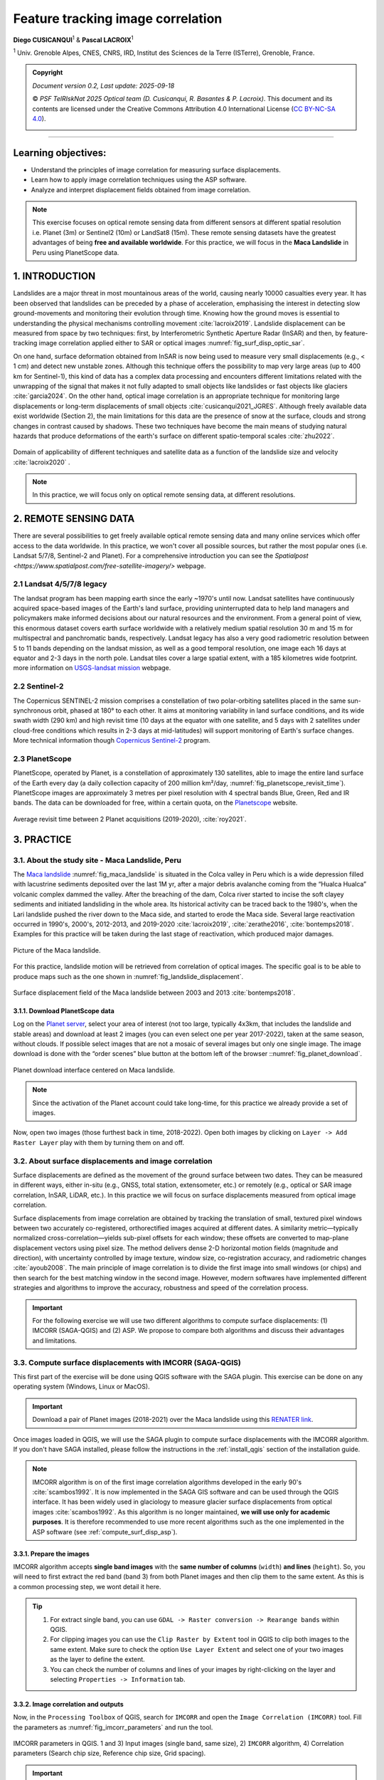 ..
   Copyright (c) 2025 PSF TelRIskNat 2025 Optical team
   SPDX-License-Identifier: CC-BY-NC-SA-4.0
   author: Diego Cusicanqui (CNES | ISTerre | Univ. Grenoble Alpes)

   This file is part of the “PSF TelRIskNat 2025” workshop documentation.
   Licensed under the Creative Commons Attribution-NonCommercial-ShareAlike 4.0 International License (CC BY-NC-SA 4.0).
   You may share and adapt for non-commercial purposes, with attribution and ShareAlike.
   See: https://creativecommons.org/licenses/by-nc-sa/4.0/

.. _image_correlation:

Feature tracking image correlation
-------------------------------------
..
   .. figure:: /_static/Fig0_patience.jpg
      :width: 100%
      :align: center
      :alt: be patient

      Advice from PSF TelRiskNat optical team.


**Diego CUSICANQUI**\ :sup:`1` & **Pascal LACROIX**\ :sup:`1`

\ :sup:`1` Univ. Grenoble Alpes, CNES, CNRS, IRD, Institut des Sciences de la Terre (ISTerre), Grenoble, France.

.. |copy| unicode:: U+000A9

.. admonition:: Copyright

   *Document version 0.2, Last update: 2025-09-18*
   
   |copy| *PSF TelRIskNat 2025 Optical team (D. Cusicanqui, R. Basantes & P. Lacroix)*.
   This document and its contents are licensed under the Creative Commons Attribution 4.0 International License (`CC BY-NC-SA 4.0 <https://creativecommons.org/licenses/by-nc-sa/4.0/>`_).

   .. image:: https://img.shields.io/badge/License-CC%20BY--NC--SA%204.0-lightgrey.svg
      :target: https://creativecommons.org/licenses/by-nc-sa/4.0/
      :alt: License: CC BY-NC-SA 4.0

----


Learning objectives:
~~~~~~~~~~~~~~~~~~~~~~~~

- Understand the principles of image correlation for measuring surface displacements.
- Learn how to apply image correlation techniques using the ASP software.
- Analyze and interpret displacement fields obtained from image correlation.

.. note::
   This exercise focuses on optical remote sensing data from different sensors at different spatial resolution i.e. Planet (3m) or Sentinel2 (10m) or LandSat8 (15m). These remote sensing datasets have the greatest advantages of being **free and available worldwide**.
   For this practice, we will focus in the **Maca Landslide** in Peru using PlanetScope data.

1. INTRODUCTION
~~~~~~~~~~~~~~~~~~~~~~~~

Landslides are a major threat in most mountainous areas of the world, causing  nearly 10000 casualties every year. It has been observed that landslides can be preceded by a phase of acceleration, emphasising the interest in detecting slow ground-movements and monitoring their evolution through time. Knowing how the ground moves is essential to understanding the physical mechanisms controlling movement :cite:`lacroix2019`. Landslide displacement can be measured from space by two techniques: first, by Interferometric Synthetic Aperture Radar (InSAR) and then, by feature-tracking image correlation applied either to SAR or optical images :numref:`fig_surf_disp_optic_sar`.

On one hand, surface deformation obtained from InSAR is now being used to measure very small displacements (e.g., < 1 cm) and detect new unstable zones. Although this technique offers the possibility to map very large areas (up to 400 km for Sentinel-1), this kind of data has a complex data processing and encounters different limitations related with the unwrapping of the signal that makes it not fully adapted to small objects like landslides or fast objects like glaciers :cite:`garcia2024`. On the other hand, optical image correlation is an appropriate technique for monitoring large displacements or long-term displacements of small objects :cite:`cusicanqui2021_JGRES`. Although freely available data exist worldwide (Section 2), the main limitations for this data are the presence of snow at the surface, clouds and strong changes in contrast caused by shadows. These two techniques have become the main means of studying natural hazards that produce deformations of the earth's surface on different spatio-temporal scales :cite:`zhu2022`.

.. _fig_surf_disp_optic_sar:

.. figure:: /_static/image_correlation/Fig1_surf_disp_optic_sar.jpg
   :width: 100%
   :align: center
   :alt: Domain of applicability of different techniques and satellite data

   Domain of applicability of different techniques and satellite data as a function of the landslide size and velocity :cite:`lacroix2020` .

.. note::
   In this practice, we will focus only on optical remote sensing data, at different resolutions.

2. REMOTE SENSING DATA
~~~~~~~~~~~~~~~~~~~~~~~~

There are several possibilities to get freely available optical remote sensing data and many online services which offer access to the data worldwide. In this practice, we won't cover all possible sources, but rather the most popular ones (i.e. Landsat 5/7/8, Sentinel-2 and Planet). For a comprehensive introduction you can see the `Spatialpost <https://www.spatialpost.com/free-satellite-imagery/>` webpage.

2.1 Landsat 4/5/7/8 legacy
^^^^^^^^^^^^^^^^^^^^^^^^^^^^^

The landsat program has been mapping earth since the early ~1970's until now. Landsat satellites have continuously acquired space-based images of the Earth's land surface, providing uninterrupted data to help land managers and policymakers make informed decisions about our natural resources and the environment. From a general point of view, this enormous dataset covers earth surface worldwide with a relatively medium spatial resolution 30 m and 15 m for multispectral and panchromatic bands, respectively. Landsat legacy has also a very good radiometric resolution between 5 to 11 bands depending on the landsat mission, as well as a good temporal resolution, one image each 16 days at equator and 2-3 days in the north pole. Landsat tiles cover a large spatial extent, with a 185 kilometres wide footprint. more information on `USGS-landsat mission <https://www.usgs.gov/landsat-missions/landsat-satellite-missions>`_ webpage.

.. info::
   Accessing LandSat7/8 data (Since 1999, 15m resolution, 16 days revisit time) could be possible though the following links:
   
   - `USGS Earth Explorer <https://earthexplorer.usgs.gov/>`_.
   - `Landsat look <https://landsatlook.usgs.gov/viewer.html>`_.

2.2 Sentinel-2
^^^^^^^^^^^^^^^^^^^^^^^^^^^^^

The Copernicus SENTINEL-2 mission comprises a constellation of two polar-orbiting satellites placed in the same sun-synchronous orbit, phased at 180° to each other. It aims at monitoring variability in land surface conditions, and its wide swath width (290 km) and high revisit time (10 days at the equator with one satellite, and 5 days with 2 satellites under cloud-free conditions which results in 2-3 days at mid-latitudes) will support monitoring of Earth's surface changes. More technical information though `Copernicus Sentinel-2 <https://www.esa.int/Applications/Observing_the_Earth/Copernicus/Sentinel-2>`_ program.

.. info::
   Accessing Sentinel-2 data (since December 2015, 10m resolution, 5 days revisit time) could be possible though the following links:
   
   - `Copernicus Open Access Hub <https://dataspace.copernicus.eu/data-collections/copernicus-sentinel-data/sentinel-2>`_.

2.3 PlanetScope
^^^^^^^^^^^^^^^^^^^^^^^^^^^^^

PlanetScope, operated by Planet, is a constellation of approximately 130 satellites, able to image the entire land surface of the Earth every day (a daily collection capacity of 200 million km²/day, :numref:`fig_planetscope_revisit_time`). PlanetScope images are approximately 3 metres per pixel resolution with 4 spectral bands Blue, Green, Red and IR bands. The data can be downloaded for free, within a certain quota, on the `Planetscope <https://docs.planet.com/data/imagery/planetscope/>`_ website.

.. info::
   Accessing Planet data (Since ~2016, 3m resolution, ~1day revisit time):

   - `Planet Explorer <https://www.planet.com/explorer/>`_.

.. _fig_planetscope_revisit_time:

.. figure:: /_static/image_correlation/Fig2_planetscope_revisit_time.jpg
   :width: 100%
   :align: center
   :alt: PlanetScope constellation

   Average revisit time between 2 Planet acquisitions (2019-2020), :cite:`roy2021`.

3. PRACTICE
~~~~~~~~~~~~~

3.1. About the study site - Maca Landslide, Peru
^^^^^^^^^^^^^^^^^^^^^^^^^^^^^^^^^^^^^^^^^^^^^^^^^^^^^^^^^^

The `Maca landslide <https://goo.gl/maps/LnyEkErxexKkSHRW8>`_ :numref:`fig_maca_landslide` is situated in the Colca valley in Peru which is a wide depression filled with lacustrine sediments deposited over the last 1M yr, after a major debris avalanche coming from the “Hualca Hualca” volcanic complex dammed the valley. After the breaching of the dam, Colca river started to incise the soft clayey sediments and initiated landsliding in the whole area. Its historical activity can be traced back to the 1980's, when the Lari landslide pushed the river down to the Maca side, and started to erode the Maca side. Several large reactivation occurred in 1990's, 2000's, 2012-2013, and 2019-2020 :cite:`lacroix2019`, :cite:`zerathe2016`, :cite:`bontemps2018`. Examples for this practice will be taken during the last stage of reactivation, which produced major damages.

.. _fig_maca_landslide:

.. figure:: /_static/image_correlation/Fig3_maca_landslide.jpg
   :width: 100%
   :align: center
   :alt: Maca Landslide

   Picture of the Maca landslide.

For this practice, landslide motion will be retrieved from correlation of optical images. The specific goal is to be able to produce maps such as the one shown in :numref:`fig_landslide_displacement`.

.. _fig_landslide_displacement:

.. figure:: /_static/image_correlation/Fig4_maca_surf_disp_bontemps.jpg
   :width: 100%
   :align: center
   :alt: Maca Landslide Displacement

   Surface displacement field of the Maca landslide between 2003 and 2013 :cite:`bontemps2018`.

3.1.1. Download PlanetScope data
''''''''''''''''''''''''''''''''''''''''''''

Log on the `Planet server <https://www.planet.com/explorer/>`_, select your area of interest (not too large, typically 4x3km, that includes the landslide and stable areas) and download at least 2 images (you can even select one per year 2017-2022), taken at the same season, without clouds. If possible select images that are not a mosaic of several images but only one single image. The image download is done with the “order scenes” blue button at the bottom left of the browser ::numref:`fig_planet_download`.

.. _fig_planet_download:

.. figure:: /_static/image_correlation/Fig5_planet_download.jpg
   :width: 100%
   :align: center
   :alt: Planet download

   Planet download interface centered on Maca landslide.

.. note::
   Since the activation of the Planet account could take long-time, for this practice we already provide a set of images.

Now, open two images (those furthest back in time, 2018-2022). Open both images by clicking on ``Layer -> Add Raster Layer`` play with them by turning them on and off.

.. question:: Questions for discussion
   :collapsible: closed

   - Can you tell if the landslide faced any changes during your period of study?
   - Are you able to track any displacement by eye?

3.2. About surface displacements and image correlation
^^^^^^^^^^^^^^^^^^^^^^^^^^^^^^^^^^^^^^^^^^^^^^^^^^^^^^^^^

Surface displacements are defined as the movement of the ground surface between two dates. They can be measured in different ways, either in-situ (e.g., GNSS, total station, extensometer, etc.) or remotely (e.g., optical or SAR image correlation, InSAR, LiDAR, etc.). In this practice we will focus on surface displacements measured from optical image correlation.

Surface displacements from image correlation are obtained by tracking the translation of small, textured pixel windows between two accurately co-registered, orthorectified images acquired at different dates. A similarity metric—typically normalized cross-correlation—yields sub-pixel offsets for each window; these offsets are converted to map-plane displacement vectors using pixel size. The method delivers dense 2-D horizontal motion fields (magnitude and direction), with uncertainty controlled by image texture, window size, co-registration accuracy, and radiometric changes :cite:`ayoub2008`. The main principle of image correlation is to divide the first image into small windows (or chips) and then search for the best matching window in the second image. However, modern softwares have implemented different strategies and algorithms to improve the accuracy, robustness and speed of the correlation process.

.. important::
   For the following exercise we will use two different algorithms to compute surface displacements: (1) IMCORR (SAGA-QGIS) and (2) ASP.
   We propose to compare both algorithms and discuss their advantages and limitations.

3.3. Compute surface displacements with IMCORR (SAGA-QGIS)
^^^^^^^^^^^^^^^^^^^^^^^^^^^^^^^^^^^^^^^^^^^^^^^^^^^^^^^^^^^

This first part of the exercise will be done using QGIS software with the SAGA plugin. This exercise can be done on any operating system (Windows, Linux or MacOS).

.. important::

   Download a pair of Planet images (2018-2021) over the Maca landslide using this `RENATER link <https://filesender.renater.fr/download.php?token=918a226e-0b42-4b88-93dc-f5025228d703&files_ids=60469767>`_.

Once images loaded in QGIS, we will use the SAGA plugin to compute surface displacements with the IMCORR algorithm. If you don't have SAGA installed, please follow the instructions in the :ref:`install_qgis` section of the installation guide.

.. note::
   IMCORR algorithm is on of the first image correlation algorithms developed in the early 90's :cite:`scambos1992`. It is now implemented in the SAGA GIS software and can be used through the QGIS interface. It has been widely used in glaciology to measure glacier surface displacements from optical images :cite:`scambos1992`.
   As this algorithm is no longer maintained, **we will use only for academic purposes**. It is therefore recommended to use more recent algorithms such as the one implemented in the ASP software (see :ref:`compute_surf_disp_asp`).

3.3.1. Prepare the images
'''''''''''''''''''''''''''

IMCORR algorithm accepts **single band images** with the **same number of columns** (``width``) **and lines** (``height``). So, you will need to first extract the red band (band 3) from both Planet images and then clip them to the same extent. As this is a common processing step, we wont detail it here.

.. tip::

   1. For extract single band, you can use ``GDAL -> Raster conversion -> Rearange bands`` within QGIS.
   2. For clipping images you can use the ``Clip Raster by Extent`` tool in QGIS to clip both images to the same extent. Make sure to check the option ``Use Layer Extent`` and select one of your two images as the layer to define the extent.
   3. You can check the number of columns and lines of your images by right-clicking on the layer and selecting ``Properties -> Information`` tab.

3.3.2. Image correlation and outputs
'''''''''''''''''''''''''''''''''''''

Now, in the ``Processing Toolbox`` of QGIS, search for ``IMCORR`` and open the ``Image Correlation (IMCORR)`` tool. Fill the parameters as :numref:`fig_imcorr_parameters` and run the tool.

.. _fig_imcorr_parameters:

.. figure:: /_static/image_correlation/Fig6_imcorr_parameters.png
   :width: 100%
   :align: center
   :alt: IMCORR parameters

   IMCORR parameters in QGIS. 1 and 3) Input images (single band, same size), 2) ``IMCORR`` algorithm, 4) Correlation parameters (Search chip size, Reference chip size, Grid spacing).

.. important::
   The choice of the parameters is crucial to obtain good results. Here are some advices:
   
   ``search chip size (pixels)``: Chip size of search chip, used to find correlating reference chips in the second image. A larger chip size will increase the chance of finding a match, but will also increase computation time. A typical value is 64x64 pixels.

   ``reference chip size (pixels)``: Chip size of reference chip to be found in search chip. used to find correlating search chips in the first image. A larger chip size will increase the chance of finding a match, but will also increase computation time. A typical value is 32x32 pixels. This parameter can be equal or less to the ``search chip size``.

   ``Grid spacing (Map units)``: Spacing between grid points where displacements are calculated. A smaller spacing will give a more detailed displacement field, but will also increase computation time. A typical value is 10 pixels.

The output of the IMCORR tool are two ``vector files``: ``Correlated points`` and ``Displacement vectors``. You can load them in QGIS and visualize them as :numref:`fig_imcorr_outputs`.

* The ``Correlated points`` layer contains all details about the correlation process (i.e. displacemets along columns (EW) and rows (NS), correlation coefficient, pixel coordinates, displacement in pixels, etc) for each grid point :numref:`fig_imcorr_outputs`.
* The ``Displacement vectors`` layer contains only the displacement vectors for each grid point oriented though the direction of the displacement. THe lenght of the vectors is proportional to the displacement amplitude :numref:`fig_imcorr_outputs`.

Within the correlated points, you can visualize the ``DISP`` column that contains the total displacement amplitude (in meters) for each grid point :numref:`fig_imcorr_outputs`. You can also visualize the ``STRENGTH`` column that contains how the correlation is between pixels (greater values means better correlation). In addition to these two important columns, you can also visualize the ``XERR`` and ``YERR`` columns that contain the uncertainty of the displacement along columns (EW) and rows (NS), respectively.

.. tip::
   You can filter the correlated points by the ``STRENGTH``, ``DISP``, ``XERR`` and ``YERR`` columns to keep only the best correlated points (e.g. STRENGTH > 6 or 2 pixels) or those points with low uncertainty (e.g. XERR < 1 or YERR < 1) :numref:`fig_imcorr_outputs`.

.. _fig_imcorr_outputs:

.. figure:: /_static/image_correlation/Fig7_imcorr_outputs.png
   :width: 100%
   :align: center
   :alt: IMCORR outputs

   IMCORR outputs in QGIS: 1) ``Correlated points`` and ``Displacement vectors`` layers. 2) and 3) Important outputs within the ``Correlated points`` layer, 4) ``Correlation points`` coloured by displacements (``DISP`` column). Background image corresponds to Maca landslide in Planet 2021 image.

3.3.3. Interpolation of surface displacements
'''''''''''''''''''''''''''''''''''''''''''''''''

To visualize the displacement field as a raster, you can interpolate the ``DISP`` column of the ``Correlated points`` layer using the ``IDW interpolation`` or ``Heatmap`` tool in QGIS. You can also interpolate the ``DX`` and ``DY`` columns to obtain the displacement along columns (EW) and rows (NS), respectively. The result should be similar to :numref:`fig_imcorr_interpolation`.

.. _fig_imcorr_interpolation:

.. figure:: /_static/image_correlation/Fig8_imcorr_interpolation.png
   :width: 100%
   :align: center
   :alt: IMCORR interpolation

   Interpolation of the ``DISP`` column of the ``Correlated points`` layer using the ``Heatmap`` tool in QGIS. Background image corresponds to Maca landslide in Planet 2021 image.

.. question:: Questions for discussion
   :collapsible: closed

   - What do you think of the results obtained with IMCORR?
   - What are the main patterns of displacement that you can observe?
   - What do you think about the noise-level of the displacement field?
   - What are the main sources of errors?
   - What are the advantages and limitations of the IMCORR algorithm?
   - How would you improve the results obtained with IMCORR?

.. _compute_surf_disp_asp:

3.5. Compute surface displacements with ASP
^^^^^^^^^^^^^^^^^^^^^^^^^^^^^^^^^^^^^^^^^^^^^

To measure surface displacements field using Ames Stereo Pipeline (ASP), you will use the different correlator strategies developed in the ASP software. Among them, the classic Block Matching (BM) algorithm and the Normalised Cross Correlation (NCC) cost-function (for correlation quality) are the most commonly used. The process initially requires 2 images as main input data. However, there is several parameters that can be tuned to improve the quality of the results. For instance, the size of the correlation window (or kernel), the type of correlation algorithm (BM, Semi-Global Matching (SGM), etc), the refinement of the correlation function (subpixel-mode). In this practice, we will use the ``parallel_stereo`` command to compute the displacement fields and the ``corr_eval`` command to compute a quality metric (NCC) of the correlation process.

The window size is fixed to 21x21. It can be tuned by using the option --corr-kernel. Other parameters, like the type of correlation algorithm or the refinement of the correlation function, can also be tuned. For instance the refinement mode 2 (Bayes mode) is the slowest one, but also the most precise. If you want a more rapid evaluation of your displacement fields, use subpixel-mode 1 (parabola fitting).

.. seealso:: Ames Stereo Pipeline (ASP)
   The NASA `Ames Stereo Pipeline (ASP) <https://stereopipeline.readthedocs.io/en/latest/introduction.html>`_ is an open-source photogrammetric software, to generate DEM from either multiple satellite, airborne or ground-based images on the Earth and other planetary bodies (Mars, Moon, etc). This software is designed to produce DEM's using stereo or multiple-stereo pairs of optical images. For more detailed and complete information please refer to NASA ASP web page. Read on Ames Stereo Pipeline: :cite:`beyer2018` & :cite:`shean2016`.

3.5.1. Download the data
''''''''''''''''''''''''''

This second part of the exercise will be done using ASP software. This exercise will be run on Linux (e.g. WSL or Virtual Machine) or MAC operating system.

.. important::

   Download a set of Planet images (2018-2025) over the Maca landslide. You can use the provided script located in ``/psf_telrisknat_2025_docs/data/download_excercise_2_data.sh`` as follow:

   1. Open a terminal and navigate to the ``/psf_telrisknat_2025_docs/data/`` directory.

   .. code-block:: bash

      cd ~/psf_telrisknat_2025_docs/data/

   2. Run the following command:

   .. code-block:: bash

      bash download_excercise_2_data.sh

3.5.2. Prepare the images
'''''''''''''''''''''''''''

As for IMCORR, ASP requires **single band images** with the **same number of columns** (``width``) and **lines** (``height``). So, you will need to first extract the red band (band 3) from both Planet images and then clip them to the same extent. As we provide the data ready for processing, we wont provide the details here:

.. code-block:: bash

   gdal_translate -of GTiff -co COMPRESS=None -co NBITS=16 \
   -b 3 <image-input.tif> <image-output-B3.tif>

3.5.3. Image correlation using ``parallel_stereo``
'''''''''''''''''''''''''''''''''''''''''''''''''''''

Now, you can run the ``parallel_stereo`` command with the following parameters:

.. code-block:: bash

   parallel_stereo --correlator-mode --stereo-algorithm asp_bm --subpixel-mode 2 \
   --threads 16 --corr-kernel 21 21 \
   Maca_20180805_B3.tif Maca_20210805_B3.tif run/run-corr-20180805-20210805

The output directory ``run`` contains ``run-corr-20180805-20210805-F.tif`` (3 bands):

- Band 1: **EW** (column) displacement (pixels)
- Band 2: **NS** (row) displacement (pixels)
- Band 3: **GoodPixelMap** (raster mask of valid pixels)

3.5.4. Quality metric (NCC)
'''''''''''''''''''''''''''''''''
To evaluate the quality of the correlation process, estimated by the cross-correlation coefficient (CC), you must run the following command: 

.. code-block:: bash

   corr_eval --kernel-size 21 21 --metric ncc --prefilter-mode 2 --threads 16 \
   Maca_20180805_B3.tif Maca_20210805_B3.tif run/run-corr-20180805-20210805-F.tif run/run-corr-20180805-20210805

This comand creates a raster file named ``run/run-corr-20180805-20210805-ncc.tif`` with values in **[0, 1]**. The NCC files contain a raster where their values are coded between 0 and 1, where values close to 0 have low correlation and values close to 1 have good correlation.

3.5.5. Harmonizing data for better analysis and visualization
'''''''''''''''''''''''''''''''''''''''''''''''''''''''''''''''''''

Now you will separate first band and second, which corresponds to ``EW`` and ``NS``. Run the following commands:

.. code-block:: bash

   gdal_translate -of GTiff -co COMPRESS=None -co NBITS=16 -b 1 \
   run/run-corr-20180805-20210805-F.tif EW_20180805_20210805.tif

.. code-block:: bash

   gdal_translate -of GTiff -co COMPRESS=None -co NBITS=16 -b 2 \
   run/run-corr-20180805-20210805-F.tif NS_20180805_20210805.tif

.. code-block:: bash

   mv run/run-corr-20180805-20210805-ncc.tif CC_20180805_20210805.tif

3.5.6. Convert from pixels to metres
'''''''''''''''''''''''''''''''''''''''''

Note that contrary to ``IMCORR`` algorithm, ASP provides surface displacement in pixels. To convert it into meters, you must multiply by the pixel resolution (in this case 3m). You can use the raster calculator of QGIS to do so, or directly with the gdal library. Run the following commands:

.. code-block:: bash

   gdal_calc.py -A EW_20180805_20210805.tif --outfile=EWm_20180805_20210805.tif --calc="A*3"

.. code-block:: bash

   gdal_calc.py -A NS_20180805_20210805.tif --outfile=NSm_20180805_20210805.tif --calc="A*-3"

Once the results are converted, you can use QGIS environments to visualise the results ::numref:`fig_asp_outputs`.

.. _fig_asp_outputs:

.. figure:: /_static/image_correlation/Fig9_asp_outputs.jpg
   :width: 100%
   :align: center
   :alt: ASP outputs

   ASP outputs in QGIS: Left: ``EWm_20180805_20210805.tif``, Right: ``NSm_20180805_20210805.tif``. Background image corresponds to Maca landslide hillshade.

We will now compute the total displacement field (See :eq:`eq-disp`). For that, we will use the output of the previous results using the following formula:

.. :math:`\mathrm{DISP} = \sqrt{\mathrm{EWm}^2 + \mathrm{NSm}^2}`

.. math::
   :label: eq-disp

   \mathrm{d} = \sqrt{\mathrm{EWm}^2 + \mathrm{NSm}^2}

where ``d`` is magnitude displacements in meters, ``NSm`` is raster displacements of the North-Sud component in meters, ``EWm`` is raster displacements of the East-West component in meters.

You can use the raster calculator of QGIS to do so, or directly with the gdal library. Run the following command:

.. code-block:: bash

   gdal_calc.py -A EWm_20180805_20210805.tif -B NSm_20180805_20210805.tif \
   --outfile=DISPm_20180805_20210805.tif --calc="sqrt(A**2 + B**2)"

.. question:: Questions for discussion
   :collapsible: closed

   Load the ``EW_20180805_20210805.tif``, ``NS_20180805_20210805.tif`` and ``CC_20180805_20210805.tif`` files in QGIS to visualize them.

   - What do you think of the results obtained with ASP?
   - What are the main patterns of displacement that you can observe?
   - What do you think about the noise-level of the displacement field?
   - What are the main sources of errors?
   - What are the advantages and limitations of the ASP algorithm?

3.5.7. Bias correction in surface displacements
'''''''''''''''''''''''''''''''''''''''''''''''''''

When inspecting the images in QGIS, you may notice that two of them are not perfectly georeferenced due to gyroscope errors on the satellite. There may be a bias of up to 10 m between them. This bias is clearly visible in stable areas where motion should be **close to zero**. However, as can be seen in :numref:`fig_asp_outputs`, this is not the case. To remove this bias, we need to visualise the east-west (EW) and north-south (NS) histograms in QGIS :numref:`fig_asp_bias_correction`, evaluate the value at the peak and subtract it separately for the EW and NS bands.

.. _fig_asp_bias_correction:

.. figure:: /_static/image_correlation/Fig10_asp_bias_correction.jpg
   :width: 100%
   :align: center
   :alt: ASP bias correction

   Surface displacement histograms in QGIS: Left: ``EWm_20180805_20210805.tif``, Right: ``NSm_20180805_20210805.tif``.

In order to correct this bias, you can use either the ``raster calculator`` in QGIS or directly with the gdal library to do this subtraction. Run the following commands:

.. code-block:: bash

   gdal_calc.py -A EWm_20180805_20210805.tif --outfile=EWm_20180805_20210805_bc.tif --calc="A-2.0"

.. code-block:: bash

   gdal_calc.py -A NSm_20180805_20210805.tif --outfile=NSm_20180805_20210805_bc.tif --calc="A+4.6"

Finally, you can compute the total displacement and surface velocity as follows:

.. code-block:: bash

   gdal_calc.py -A EWm_20180805_20210805_bc.tif -B NSm_20180805_20210805_bc.tif \
   --outfile=DISPm_20180805_20210805_bc.tif --calc="sqrt(A**2 + B**2)"

Visualize the displacement field overlayed over a hillshade DEM (if you have one, either over the satellite image in B&W). Adjust the transparency of the displacement ``layer right-clicking on the layer -> Properties``. The results should be similar to :numref:`fig_asp_bias_corrected_outputs`.

.. _fig_asp_bias_corrected_outputs:

.. figure:: /_static/image_correlation/Fig11_asp_bias_corrected_outputs.jpg
   :width: 100%
   :align: center
   :alt: ASP bias corrected outputs

   ASP bias corrected outputs in QGIS: ``DISPm_20180805_20210805_bc.tif``. Background image corresponds to Maca landslide hillshade.

.. tip::
   ASP do not provide the displacement vectors as IMCORR. However, you can create them in QGIS. Take a look `at this tutorial <https://www.youtube.com/watch?v=y2b7URF8lZg>`_.

.. question:: Questions for discussion
   :collapsible: closed

   Load the ``DISPm_20180805_20210805.tif`` and ``DISPm_20180805_20210805_bc.tif`` files in QGIS and compare them.

   - What do you think of the results obtained with ASP after bias correction?
   - What are the main patterns of displacement that you can observe?
   - What do you think about the noise-level of the displacement field?
   - What are the main sources of errors?
   - What are the advantages and limitations of the ASP algorithm?

3.6. Evaluation of the data quality
^^^^^^^^^^^^^^^^^^^^^^^^^^^^^^^^^^^^^^

Once you have obtained the displacement fields with both IMCORR and ASP (or any other algorithm), the questions is **How to evaluate the data quality?**

Some aspects to consider include:

.. tip::

   - **Comparison with ground truth data**: If available, compare the displacement fields with in-situ measurements or other reliable data sources to assess accuracy. For instance on the Maca landslide, 3 permanent GNSS enabled this comparison :numref:`fig_data_quality_evaluation`. This point-to-point evaluation allows us to give confidence to feature tracking results.
   - **Statistical analysis**: Calculate statistics such as mean, median, standard deviation, and interquartile range to quantify the displacement field characteristics. This can be done using **stable areas** where no displacement is expected (e.g., areas with no known ground movement :cite:`cusicanqui2025_LandsatImagery`). However, you should pay attention on how those **stable areas** are defined.
   - **Uncertainty estimation**: Assess the uncertainty associated with the displacement measurements, which can be influenced by factors such as image resolution, correlation window size, and image quality. For instance a standard deviation (STD) of the EW and NS measurements component on a stable area can be used to evaluate the uncertainties.
   - **Visual inspection**: Look for obvious errors, such as unrealistic displacements or patterns that do not make sense given the context of the study area.
   - **Cross-validation**: If multiple displacement fields are available (e.g., from different algorithms or time periods), compare them to identify consistent patterns and potential biases.

.. _fig_data_quality_evaluation:

.. figure:: /_static/image_correlation/Fig12_data_quality_evaluation.jpg
   :width: 100%
   :align: center
   :alt: Data quality evaluation

   Example of data quality evaluation using in-situ GNSS data on the Maca landslide :cite:`lacroix2020`. Time-series of displacement measured by a GNSS installed on the Maca landslide.

4. To go further
~~~~~~~~~~~~~~~~~~

.. important::
   **Do it yourself!!**
   
   **Congratulations!!** Now you have the basic knowledge on how to compute surface displacement using both IMCORR algorithm in QGIS and ASP. To go further:

   - Replicate the same process using other PlanetScope pair images available in the directory ``data/excercice_2_image_correlation/maca_planet``. For instance, you can use the 2021-2025 pair.

5. References
~~~~~~~~~~~~~~~~~~

.. bibliography::
   :cited:
   :style: unsrt